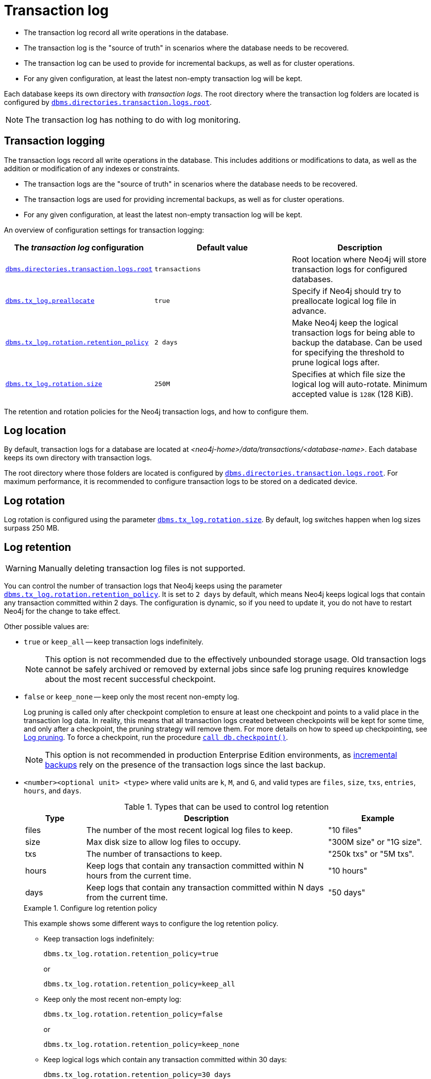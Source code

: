 [[transaction-logs]]
= Transaction log
:description: The transaction log record all write operations in the database. 

- The transaction log record all write operations in the database.

- The transaction log is the "source of truth" in scenarios where the database needs to be recovered.

- The transaction log can be used to provide for incremental backups, as well as for cluster operations.

- For any given configuration, at least the latest non-empty transaction log will be kept.

Each database keeps its own directory with _transaction logs_.
The root directory where the transaction log folders are located is configured by xref:reference/configuration-settings.adoc#config_dbms.directories.transaction.logs.root[`dbms.directories.transaction.logs.root`].

[NOTE]
====
The transaction log has nothing to do with log monitoring.
====

[[transaction-logging]]
== Transaction logging

The transaction logs record all write operations in the database.
This includes additions or modifications to data, as well as the addition or modification of any indexes or constraints.

* The transaction logs are the "source of truth" in scenarios where the database needs to be recovered.

* The transaction logs are used for providing incremental backups, as well as for cluster operations.

* For any given configuration, at least the latest non-empty transaction log will be kept.

An overview of configuration settings for transaction logging:

[cols="3", options="header"]
|===
| The _transaction log_ configuration
| Default value
| Description

| xref:reference/configuration-settings.adoc#config_dbms.directories.transaction.logs.root[`dbms.directories.transaction.logs.root`]
| `transactions`
| Root location where Neo4j will store transaction logs for configured databases.

| xref:reference/configuration-settings.adoc#config_dbms.tx_log.preallocate[`dbms.tx_log.preallocate`]
| `true`
| Specify if Neo4j should try to preallocate logical log file in advance.

| xref:reference/configuration-settings.adoc#config_dbms.tx_log.rotation.retention_policy[`dbms.tx_log.rotation.retention_policy`]
| `2 days`
a|
Make Neo4j keep the logical transaction logs for being able to backup the database.
Can be used for specifying the threshold to prune logical logs after.

| xref:reference/configuration-settings.adoc#config_dbms.tx_log.rotation.size[`dbms.tx_log.rotation.size`]
| `250M`
a|
Specifies at which file size the logical log will auto-rotate.
Minimum accepted value is `128K` (128 KiB).

|===


The retention and rotation policies for the Neo4j transaction logs, and how to configure them.


[[transaction-logging-log-location]]
== Log location

By default, transaction logs for a database are located at  _<neo4j-home>/data/transactions/<database-name>_.
Each database keeps its own directory with transaction logs.

The root directory where those folders are located is configured by xref:reference/configuration-settings.adoc#config_dbms.directories.transaction.logs.root[`dbms.directories.transaction.logs.root`].
For maximum performance, it is recommended to configure transaction logs to be stored on a dedicated device.


[[transaction-logging-log-rotation]]
== Log rotation

Log rotation is configured using the parameter xref:reference/configuration-settings.adoc#config_dbms.tx_log.rotation.size[`dbms.tx_log.rotation.size`].
By default, log switches happen when log sizes surpass 250 MB.


[[transaction-logging-log-retention]]
== Log retention

[WARNING]
====
Manually deleting transaction log files is not supported.
====

You can control the number of transaction logs that Neo4j keeps using the parameter xref:reference/configuration-settings.adoc#config_dbms.tx_log.rotation.retention_policy[`dbms.tx_log.rotation.retention_policy`].
It is set to `2 days` by default, which means Neo4j keeps logical logs that contain any transaction committed within 2 days.
The configuration is dynamic, so if you need to update it, you do not have to restart Neo4j for the change to take effect.

Other possible values are:

* `true` or `keep_all` -- keep transaction logs indefinitely.
+
[NOTE]
====
This option is not recommended due to the effectively unbounded storage usage.
Old transaction logs cannot be safely archived or removed by external jobs since safe log pruning requires knowledge about the most recent successful checkpoint.
====

* `false` or `keep_none` -- keep only the most recent non-empty log.
+
Log pruning is called only after checkpoint completion to ensure at least one checkpoint and points to a valid place in the transaction log data.
In reality, this means that all transaction logs created between checkpoints will be kept for some time, and only after a checkpoint, the pruning strategy will remove them.
For more details on how to speed up checkpointing, see xref:configuration/transaction-logs.adoc#transaction-logging-log-pruning[Log pruning].
To force a checkpoint, run the procedure xref:reference/procedures.adoc#procedure_db_checkpoint[`call db.checkpoint()`].
+
[NOTE]
====
This option is not recommended in production Enterprise Edition environments, as xref:backup-restore/modes.adoc#incremental-backup[incremental backups] rely on the presence of the transaction logs since the last backup.
====

* `<number><optional unit> <type>` where valid units are `k`, `M`, and `G`, and valid types are `files`, `size`, `txs`, `entries`, `hours`, and `days`.
+
.Types that can be used to control log retention
[options="header",cols="<15,<60,<25"]
|============================================

| Type
| Description
| Example

| files
| The number of the most recent logical log files to keep.
| "10 files"

| size
| Max disk size to allow log files to occupy.
| "300M size" or "1G size".

| txs
| The number of transactions to keep.
| "250k txs" or "5M txs".

| hours
| Keep logs that contain any transaction committed within N hours from the current time.
| "10 hours"

| days
| Keep logs that contain any transaction committed within N days from the current time.
| "50 days"

|============================================
+
.Configure log retention policy
====
This example shows some different ways to configure the log retention policy.

* Keep transaction logs indefinitely:
+
[source, properties, role="noheader"]
----
dbms.tx_log.rotation.retention_policy=true
----
+
or
+
[source, properties, role="noheader"]
----
dbms.tx_log.rotation.retention_policy=keep_all
----

* Keep only the most recent non-empty log:
+
[source, properties, role="noheader"]
----
dbms.tx_log.rotation.retention_policy=false
----
+
or
+
[source, properties, role="noheader"]
----
dbms.tx_log.rotation.retention_policy=keep_none
----

* Keep logical logs which contain any transaction committed within 30 days:
+
[source, properties, role="noheader"]
----
dbms.tx_log.rotation.retention_policy=30 days
----

* Keep logical logs which contain any of the most recent 500 000 transactions:
+
[source, properties, role="noheader"]
----
dbms.tx_log.rotation.retention_policy=500k txs
----
====


[[transaction-logging-log-pruning]]
== Log pruning

Transaction log pruning refers to the safe and automatic removal of old, unnecessary transaction log files.
The transaction log can be pruned when one or more files fall outside of the configured retention policy.

Two things are necessary for a file to be removed:

* The file must have been rotated.
* At least one checkpoint must have happened in a more recent log file.

Observing that you have more transaction log files than you expected is likely due to checkpoints either not happening frequently enough, or taking too long.
This is a temporary condition and the gap between expected and observed number of log files will be closed on the next successful checkpoint.
The interval between checkpoints can be configured using:

[cols="3", options="header"]
|===
| Checkpoint configuration
| Default value
| Description

| xref:reference/configuration-settings.adoc#config_dbms.checkpoint.interval.time[`dbms.checkpoint.interval.time`]
| `15m`
| Configures the time interval between check-points.

| xref:reference/configuration-settings.adoc#config_dbms.checkpoint.interval.tx[`dbms.checkpoint.interval.tx`]
| `100000`
| Configures the transaction interval between check-points.
|===


If your goal is to have the least amount of transaction log data, it can also help to speed up the checkpoint process itself.
The configuration parameter xref:reference/configuration-settings.adoc#config_dbms.checkpoint.iops.limit[`dbms.checkpoint.iops.limit`] controls the number of IOs per second the checkpoint process is allowed to use.
Setting the value of this parameter to `-1` allows unlimited IOPS, which can speed up checkpointing.

[NOTE]
====
Disabling the IOPS limit can cause transaction processing to slow down a bit.
For more information, see xref:performance/disks-ram-and-other-tips.adoc#performance-checkpoint-iops-limit[Checkpoint IOPS limit].
====
